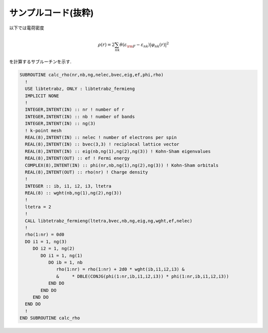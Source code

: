 サンプルコード(抜粋)
====================

以下では電荷密度

.. math::

   \begin{align}
   \rho(r) = 2 \sum_{n k} \theta(\varepsilon_{\rm F} - \varepsilon_{n k})
   |\varphi_{n k}(r)|^2
   \end{align}

を計算するサブルーチンを示す.
   
.. code-block:: fortran

    SUBROUTINE calc_rho(nr,nb,ng,nelec,bvec,eig,ef,phi,rho)
      !
      USE libtetrabz, ONLY : libtetrabz_fermieng
      IMPLICIT NONE
      !
      INTEGER,INTENT(IN) :: nr ! number of r
      INTEGER,INTENT(IN) :: nb ! number of bands
      INTEGER,INTENT(IN) :: ng(3)
      ! k-point mesh
      REAL(8),INTENT(IN) :: nelec ! number of electrons per spin
      REAL(8),INTENT(IN) :: bvec(3,3) ! reciplocal lattice vector
      REAL(8),INTENT(IN) :: eig(nb,ng(1),ng(2),ng(3)) ! Kohn-Sham eigenvalues
      REAL(8),INTENT(OUT) :: ef ! Fermi energy
      COMPLEX(8),INTENT(IN) :: phi(nr,nb,ng(1),ng(2),ng(3)) ! Kohn-Sham orbitals
      REAL(8),INTENT(OUT) :: rho(nr) ! Charge density
      !
      INTEGER :: ib, i1, i2, i3, ltetra
      REAL(8) :: wght(nb,ng(1),ng(2),ng(3))
      !
      ltetra = 2
      !
      CALL libtetrabz_fermieng(ltetra,bvec,nb,ng,eig,ng,wght,ef,nelec)
      !
      rho(1:nr) = 0d0
      DO i1 = 1, ng(3)
         DO i2 = 1, ng(2)
            DO i1 = 1, ng(1)
               DO ib = 1, nb
                  rho(1:nr) = rho(1:nr) + 2d0 * wght(ib,i1,i2,i3) &
                  &     * DBLE(CONJG(phi(1:nr,ib,i1,i2,i3)) * phi(1:nr,ib,i1,i2,i3))
               END DO
            END DO
         END DO
      END DO
      !
    END SUBROUTINE calc_rho
        

